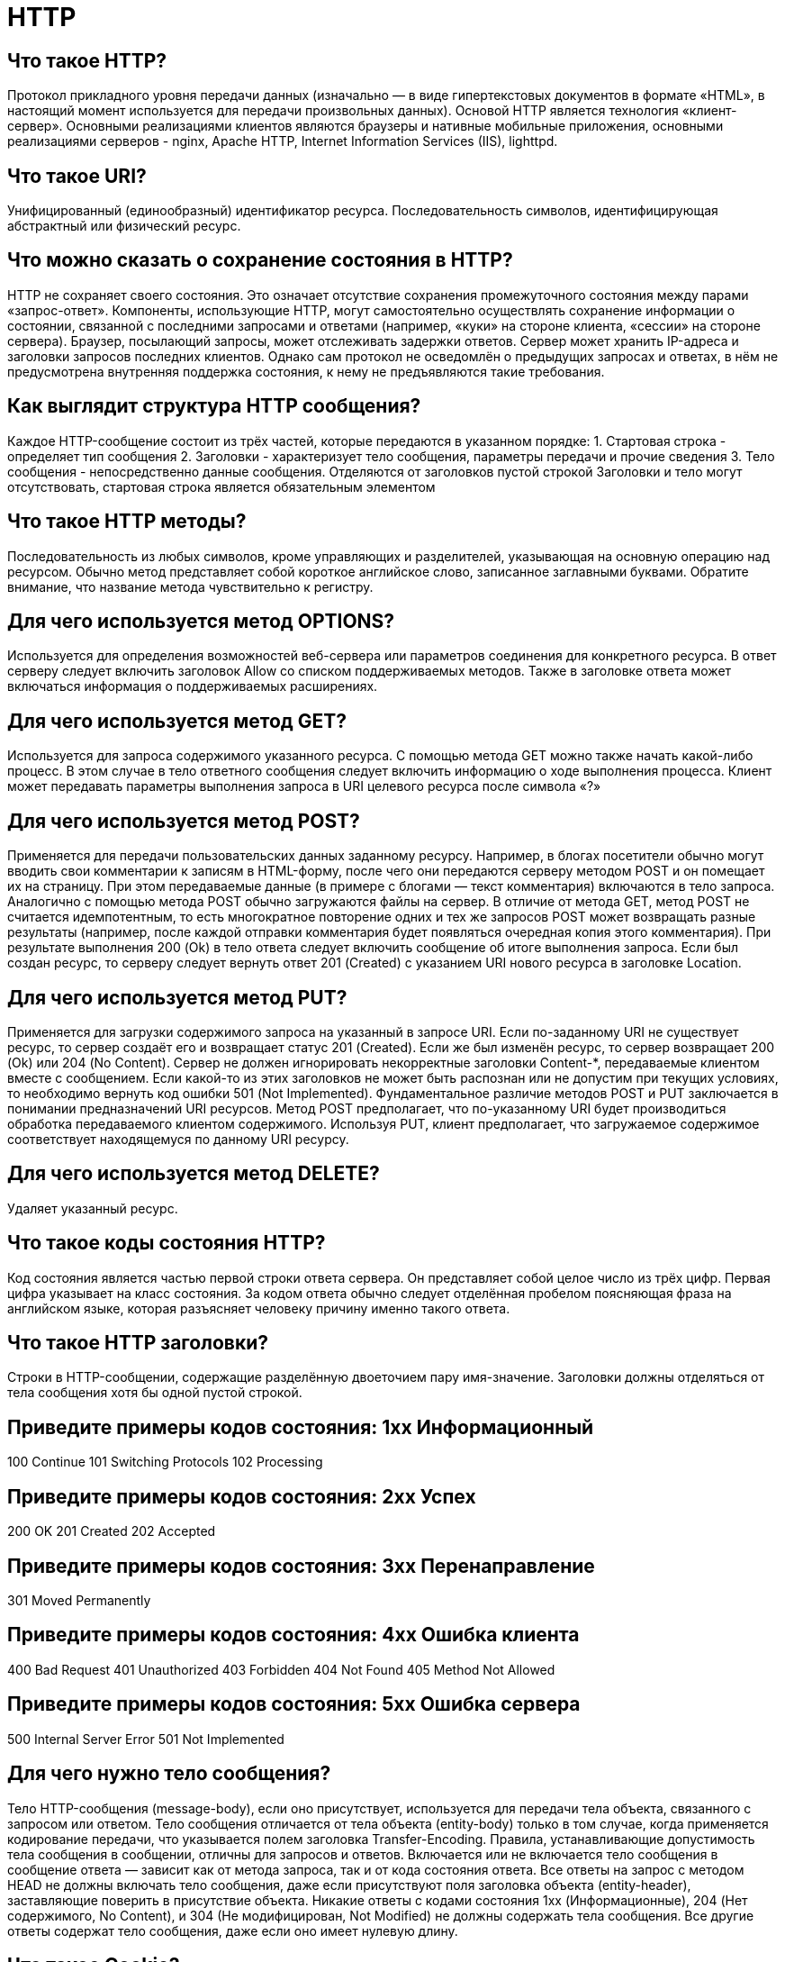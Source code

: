 = HTTP

== Что такое HTTP?

Протокол прикладного уровня передачи данных (изначально — в виде гипертекстовых документов в формате «HTML», в настоящий момент используется для передачи произвольных данных). Основой HTTP является технология «клиент-сервер». Основными реализациями клиентов являются браузеры и нативные мобильные приложения, основными реализациями серверов - nginx, Apache HTTP, Internet Information Services (IIS), lighttpd.

== Что такое URI?

Унифицированный (единообразный) идентификатор ресурса. Последовательность символов, идентифицирующая абстрактный или физический ресурс.

== Что можно сказать о сохранение состояния в HTTP?

HTTP не сохраняет своего состояния. Это означает отсутствие сохранения промежуточного состояния между парами «запрос-ответ».
Компоненты, использующие HTTP, могут самостоятельно осуществлять сохранение информации о состоянии, связанной с последними запросами и ответами (например, «куки» на стороне клиента, «сессии» на стороне сервера). Браузер, посылающий запросы, может отслеживать задержки ответов. Сервер может хранить IP-адреса и заголовки запросов последних клиентов. Однако сам протокол не осведомлён о предыдущих запросах и ответах, в нём не предусмотрена внутренняя поддержка состояния, к нему не предъявляются такие требования.

== Как выглядит структура HTTP сообщения?

Каждое HTTP-сообщение состоит из трёх частей, которые передаются в указанном порядке:
1. Стартовая строка - определяет тип сообщения
2. Заголовки - характеризует тело сообщения, параметры передачи и прочие сведения
3. Тело сообщения - непосредственно данные сообщения. Отделяются от заголовков пустой строкой
Заголовки и тело могут отсутствовать, стартовая строка является обязательным элементом

== Что такое HTTP методы?

Последовательность из любых символов, кроме управляющих и разделителей, указывающая на основную операцию над ресурсом. Обычно метод представляет собой короткое английское слово, записанное заглавными буквами. Обратите внимание, что название метода чувствительно к регистру.

== Для чего используется метод OPTIONS?

Используется для определения возможностей веб-сервера или параметров соединения для конкретного ресурса. В ответ серверу следует включить заголовок Allow со списком поддерживаемых методов. Также в заголовке ответа может включаться информация о поддерживаемых расширениях.

== Для чего используется метод GET?

Используется для запроса содержимого указанного ресурса. С помощью метода GET можно также начать какой-либо процесс. В этом случае в тело ответного сообщения следует включить информацию о ходе выполнения процесса.
Клиент может передавать параметры выполнения запроса в URI целевого ресурса после символа «?»

== Для чего используется метод POST?

Применяется для передачи пользовательских данных заданному ресурсу. Например, в блогах посетители обычно могут вводить свои комментарии к записям в HTML-форму, после чего они передаются серверу методом POST и он помещает их на страницу. При этом передаваемые данные (в примере с блогами — текст комментария) включаются в тело запроса. Аналогично с помощью метода POST обычно загружаются файлы на сервер.
В отличие от метода GET, метод POST не считается идемпотентным, то есть многократное повторение одних и тех же запросов POST может возвращать разные результаты (например, после каждой отправки комментария будет появляться очередная копия этого комментария).
При результате выполнения 200 (Ok) в тело ответа следует включить сообщение об итоге выполнения запроса. Если был создан ресурс, то серверу следует вернуть ответ 201 (Created) с указанием URI нового ресурса в заголовке Location.

== Для чего используется метод PUT?

Применяется для загрузки содержимого запроса на указанный в запросе URI. Если по-заданному URI не существует ресурс, то сервер создаёт его и возвращает статус 201 (Created). Если же был изменён ресурс, то сервер возвращает 200 (Ok) или 204 (No Content). Сервер не должен игнорировать некорректные заголовки Content-*, передаваемые клиентом вместе с сообщением. Если какой-то из этих заголовков не может быть распознан или не допустим при текущих условиях, то необходимо вернуть код ошибки 501 (Not Implemented).
Фундаментальное различие методов POST и PUT заключается в понимании предназначений URI ресурсов. Метод POST предполагает, что по-указанному URI будет производиться обработка передаваемого клиентом содержимого. Используя PUT, клиент предполагает, что загружаемое содержимое соответствует находящемуся по данному URI ресурсу.

== Для чего используется метод DELETE?

Удаляет указанный ресурс.

== Что такое коды состояния HTTP?

Код состояния является частью первой строки ответа сервера. Он представляет собой целое число из трёх цифр. Первая цифра указывает на класс состояния. За кодом ответа обычно следует отделённая пробелом поясняющая фраза на английском языке, которая разъясняет человеку причину именно такого ответа.

== Что такое HTTP заголовки?

Строки в HTTP-сообщении, содержащие разделённую двоеточием пару имя-значение. Заголовки должны отделяться от тела сообщения хотя бы одной пустой строкой.

== Приведите примеры кодов состояния: 1xx Информационный

100 Continue
101 Switching Protocols
102 Processing

== Приведите примеры кодов состояния: 2xx Успех

200 OK
201 Created
202 Accepted

== Приведите примеры кодов состояния: 3xx Перенаправление

301 Moved Permanently

== Приведите примеры кодов состояния: 4xx Ошибка клиента

400 Bad Request
401 Unauthorized
403 Forbidden
404 Not Found
405 Method Not Allowed

== Приведите примеры кодов состояния: 5xx Ошибка сервера

500 Internal Server Error
501 Not Implemented

== Для чего нужно тело сообщения?

Тело HTTP-сообщения (message-body), если оно присутствует, используется для передачи тела объекта, связанного с запросом или ответом. Тело сообщения отличается от тела объекта (entity-body) только в том случае, когда применяется кодирование передачи, что указывается полем заголовка Transfer-Encoding.
Правила, устанавливающие допустимость тела сообщения в сообщении, отличны для запросов и ответов.
Включается или не включается тело сообщения в сообщение ответа — зависит как от метода запроса, так и от кода состояния ответа. Все ответы на запрос с методом HEAD не должны включать тело сообщения, даже если присутствуют поля заголовка объекта (entity-header), заставляющие поверить в присутствие объекта. Никакие ответы с кодами состояния 1xx (Информационные), 204 (Нет содержимого, No Content), и 304 (Не модифицирован, Not Modified) не должны содержать тела сообщения. Все другие ответы содержат тело сообщения, даже если оно имеет нулевую длину.

== Что такое Cookie?

Небольшой фрагмент данных, отправленный веб-сервером и хранимый на компьютере пользователя. Веб-клиент (обычно веб-браузер) всякий раз при попытке открыть страницу соответствующего сайта пересылает этот фрагмент данных веб-серверу в составе HTTP-запроса. Применяется для сохранения данных на стороне пользователя, на практике обычно используется для:
аутентификации пользователя;
хранения персональных предпочтений и настроек пользователя;
отслеживания состояния сеанса доступа пользователя;
ведения статистики о пользователях.

== Что такое TLS (SSL)?

Криптографический протокол, который подразумевает более безопасную связь. Он использует асимметричную криптографию для аутентификации ключей обмена, симметричное шифрование для сохранения конфиденциальности, коды аутентификации сообщений для целостности сообщений.

== Что такое web-сервер?

Сервер, принимающий HTTP-запросы от клиентов, обычно веб-браузеров, и выдающий им HTTP-ответы, как правило, вместе с HTML-страницей, изображением, файлом, медиа-потоком или другими данными.

== Что такое proxy-сервер?

Сервер (комплекс программ) в компьютерных сетях, позволяющий клиентам выполнять косвенные запросы к другим сетевым службам. Сначала клиент подключается к прокси-серверу и запрашивает какой-либо ресурс (например, e-mail), расположенный на другом сервере. Затем прокси-сервер либо подключается к указанному серверу и получает ресурс у него, либо возвращает ресурс из собственного кэша (в случаях, если прокси имеет свой кэш). В некоторых случаях запрос клиента или ответ сервера может быть изменён прокси-сервером в определённых целях. Прокси-сервер позволяет защищать компьютер клиента от некоторых сетевых атак и помогает сохранять анонимность клиента.

== Что собой представляет стартовая строка запроса?

Метод URI HTTP/Версия
пример - GET /wiki/HTTP HTTP/1.1"
Что собой представляет стартовая строка ответа?	"HTTP/Версия КодСостояния Пояснение
пример - HTTP/1.1 200 OK

== Для чего используется метод HEAD?

Аналогичен методу GET, за исключением того, что в ответе сервера отсутствует тело. Запрос HEAD обычно применяется для извлечения метаданных, проверки наличия ресурса (валидация URL) и чтобы узнать, не изменился ли он с момента последнего обращения.

== Для чего используется метод PATCH?

Аналогично PUT, но применяется только к фрагменту ресурса.

== Для чего используется метод TRACE?

Возвращает полученный запрос так, что клиент может увидеть, какую информацию промежуточные серверы добавляют или изменяют в запросе.

== Для чего используется метод CONNECT?

Преобразует соединение запроса в прозрачный TCP/IP-туннель, обычно, чтобы содействовать установлению защищённого SSL-соединения через нешифрованный прокси.

== Что такое General Headers? Приведите примеры.

Основные заголовки - должны включаться в любое сообщение клиента и сервера.

Cache-Control
Connection
Date

== Что такое Request Headers? Приведите примеры.

Заголовки запроса - используются только в запросах клиента.
Accept
Authorization
Host
Referer

== Что такое Response Headers? Приведите примеры.

Заголовки ответа - только для ответов от сервера.
Age
Location

== Что такое Entity Headers? Приведите примеры.
Заголовки сущности - сопровождают каждую сущность сообщения. Несмотря на это, наличие некоторых бессмысленно в заголовках запросов (например, Expires). В отдельный класс заголовки сущности выделены для того, чтобы не путать их с заголовками запроса или заголовками ответа при передаче множественного содержимого (multipart/*). Заголовки запроса и ответа, как и основные заголовки описывают всё сообщение в целом и размещаются только в начальном блоке заголовков, в то время как заголовки сущности характеризуют содержимое каждой части в отдельности располагаясь непосредственно перед её телом.
Content-Language
Expires

== Что такое частичные GET запросы?
HTTP позволяет запросить не сразу всё содержимое ресурса, а только указанный фрагмент. Такие запросы называются частичные GET; возможность их выполнения необязательна, но желательна для серверов. Частичные GET в основном используются для продолжения скачивания файлов и быстрого параллельного скачивания в нескольких потоках. Некоторые программы скачивают заголовок архива, выводят пользователю внутреннюю структуру, а потом уже запрашивают фрагменты с указанными элементами архива.
Для получения фрагмента, клиент посылает серверу запрос с заголовком Range, указывая в нём необходимые байтовые диапазоны. Если сервер не понимает частичные запросы (т.е. игнорирует заголовок Range), то он вернёт всё содержимое со статусом 200, как и при обычном GET. В случае успешного выполнения, сервер возвращает вместо кода 200 ответ со статусом 206 (Partial Content), включая в ответ заголовок Content-Range. Сами фрагменты могут быть переданы двумя способами:"
Что такое условные GET запросы?	"Метод GET изменяется на «условный GET», если сообщение запроса включает в себя поле заголовка If-Modified-Since. В ответ на «условный GET», тело запрашиваемого ресурса передаётся только если он изменялся после даты, указанной в заголовке If-Modified-Since. Алгоритм определения этого включает в себя следующие случаи:
Если код статуса ответа на запрос будет отличаться от «200 OK», или дата, указанная в поле заголовка «If-Modified-Since» некорректна, ответ будет идентичен ответу на обычный запрос GET.
Если после указанной даты ресурс изменялся, ответ будет также идентичен ответу на обычный запрос GET.
Если ресурс не изменялся после указанной даты, сервер вернет код статуса «304 Not Modified».
Использование метода условный GET направлено на разгрузку сети, так как он позволяет не передавать по сети избыточную информацию.

== Что такое согласование содержимого?

Механизм автоматического определения необходимого ресурса при наличии нескольких разнотипных версий документа. Субъектами согласования могут быть не только ресурсы сервера, но и возвращаемые страницы с сообщениями об ошибках (403, 404 и т. п.)
Опишите согласование управляемое сервером.	"При наличии нескольких версий ресурса сервер может анализировать заголовки запроса клиента, чтобы выдать, по его мнению, наиболее подходящую. В основном анализируются заголовки Accept, Accept-Charset, Accept-Encoding, Accept-Languages и User-Agent. Серверу желательно включать в ответ заголовок Vary с указанием параметров, по которым различается содержимое по запрашиваемому URI.
Географическое положение клиента можно определить по удалённому IP-адресу.
Сервер только предполагает, какой вариант наиболее предпочтителен для конечного пользователя, но не может знать точно, что именно нужно в данный момент "
Опишите согласование управляемое клиентом.	"В данном случае тип содержимого определяется только на стороне клиента. Для этого сервер возвращает в ответе с кодом состояния 300 (Multiple Choices) или 406 (Not Acceptable) список вариантов, среди которых пользователь выбирает подходящий. Управляемое клиентом согласование хорошо, когда содержимое различается по самым частым параметрам (например, по языку и кодировке) и используется публичный кэш.

Основной недостаток — лишняя нагрузка, так как приходится делать дополнительный запрос, чтобы получить нужное содержимое.

== Что значит прозрачное согласование?

Данное согласование полностью прозрачно для клиента и сервера. В данном случае используется общий кэш, в котором содержится список вариантов, как для управляемого клиентом согласования. Если кэш понимает все эти варианты, то он сам делает выбор, как при управляемом сервером согласовании. Это снижает нагрузки с исходного сервера и исключает дополнительный запрос со стороны клиента.

== Поддерживает ли HTTP множественное содержимое?

Протокол HTTP поддерживает передачу нескольких сущностей в пределах одного сообщения. Причём сущности могут передаваться не только в виде одноуровневой последовательности, но в виде иерархии с вложением элементов друг в друга. Для обозначения множественного содержимого используются медиатипы multipart/* Параметр boundary означает разделитель между различными типами передаваемых сообщений.
Content-Type: multipart/form-data; boundary=""Asrf456BGe4h""

== Какие есть особенности у HTTP?

Большинство протоколов предусматривают установление TCP-сессии, в ходе которой один раз происходит авторизация, и дальнейшие действия выполняются в контексте этой авторизации. HTTP же устанавливает отдельную TCP-сессию на каждый запрос; в более поздних версиях HTTP было разрешено делать несколько запросов в ходе одной TCP-сессии, но браузеры обычно запрашивают только страницу и включённые в неё объекты (картинки, каскадные стили и т. п.), а затем сразу разрывают TCP-сессию. Для поддержки авторизованного (неанонимного) доступа в HTTP используются cookies; причём такой способ авторизации позволяет сохранить сессию даже после перезагрузки клиента и сервера.
При доступе к данным по FTP или по файловым протоколам тип файла (точнее, тип содержащихся в нём данных) определяется по расширению имени файла, что не всегда удобно. HTTP перед тем, как передать сами данные, передаёт заголовок «Content-Type: тип/подтип», позволяющую клиенту однозначно определить, каким образом обрабатывать присланные данные. Это особенно важно при работе с CGI-скриптами, когда расширение имени файла указывает не на тип присылаемых клиенту данных, а на необходимость запуска данного файла на сервере и отправки клиенту результатов работы программы, записанной в этом файле (при этом один и тот же файл в зависимости от аргументов запроса и своих собственных соображений может порождать ответы разных типов — в простейшем случае картинки в разных форматах).

== Что такое script (сценарий)?

Программа или программный файл сценарий автоматизирующий некоторую задачу, которую пользователь делал бы вручную, используя интерфейс программы. Скрипты пишутся на скриптовый языках, которые различаются по своему синтаксису, сферам применения и возможностям.

== Что такое plugin (плагин)?

Независимо компилируемый программный модуль, динамически подключаемый к основной программе и предназначенный для расширения и/или использования её возможностей. Плагины обычно выполняются в виде библиотек общего пользования.

== Что такое metadata (метаданные)?

Информация о другой информации, или данные, относящиеся к дополнительной информации о контенте или объекте. Метаданные раскрывают сведения о признаках и свойствах, характеризующих какие-либо сущности, которые позволяют автоматически искать и управлять ими в больших информационных потоках.
Что такое CGI?	"Common Gateway Interface — «общий интерфейс шлюза» - стандарт интерфейса, используемого для связи внешней программы с веб-сервером. Программу, которая работает по такому интерфейсу совместно с веб-сервером, принято называть шлюзом, хотя многие предпочитают названия «скрипт» (сценарий) или «CGI-программа». По сути позволяет использовать консоль ввода и вывода для взаимодействия с клиентом.
Сам интерфейс разработан таким образом, чтобы можно было использовать любой язык программирования, который может работать со стандартными устройствами ввода-вывода. Такими возможностями обладают даже скрипты для встроенных командных интерпретаторов операционных систем, поэтому в простых случаях могут использоваться даже командные скрипты.

